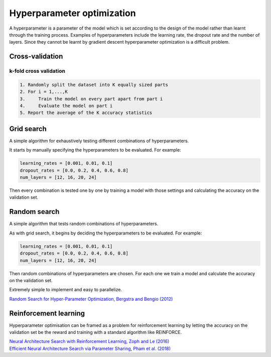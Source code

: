 """"""""""""""""""""""""""""""
Hyperparameter optimization
""""""""""""""""""""""""""""""
A hyperparameter is a parameter of the model which is set according to the design of the model rather than learnt through the training process. Examples of hyperparameters include the learning rate, the dropout rate and the number of layers. Since they cannot be learnt by gradient descent hyperparameter optimization is a difficult problem.

Cross-validation
------------------

k-fold cross validation
_________________________

.. code-block:: none

      1. Randomly split the dataset into K equally sized parts
      2. For i = 1,...,K
      3.     Train the model on every part apart from part i
      4.     Evaluate the model on part i
      5. Report the average of the K accuracy statistics

Grid search
-------------
A simple algorithm for exhaustively testing different combinations of hyperparameters.

It starts by manually specifying the hyperparameters to be evaluated. For example:

.. code-block:: none

    learning_rates = [0.001, 0.01, 0.1]
    dropout_rates = [0.0, 0.2, 0.4, 0.6, 0.8]
    num_layers = [12, 16, 20, 24]
    
Then every combination is tested one by one by training a model with those settings and calculating the accuracy on the validation set.

Random search
----------------
A simple algorithm that tests random combinations of hyperparameters.

As with grid search, it begins by deciding the hyperparameters to be evaluated. For example:

.. code-block:: none

    learning_rates = [0.001, 0.01, 0.1]
    dropout_rates = [0.0, 0.2, 0.4, 0.6, 0.8]
    num_layers = [12, 16, 20, 24]
    
Then random combinations of hyperparameters are chosen. For each one we train a model and calculate the accuracy on the validation set.

Extremely simple to implement and easy to parallelize.

`Random Search for Hyper-Parameter Optimization, Bergstra and Bengio (2012) <http://www.jmlr.org/papers/volume13/bergstra12a/bergstra12a.pdf>`_

Reinforcement learning
-------------------------
Hyperparameter optimisation can be framed as a problem for reinforcement learning by letting the accuracy on the validation set be the reward and training with a standard algorithm like REINFORCE.

| `Neural Architecture Search with Reinforcement Learning, Zoph and Le (2016) <https://arxiv.org/abs/1611.01578>`_
| `Efficient Neural Architecture Search via Parameter Sharing, Pham et al. (2018) <https://arxiv.org/abs/1802.03268>`_
